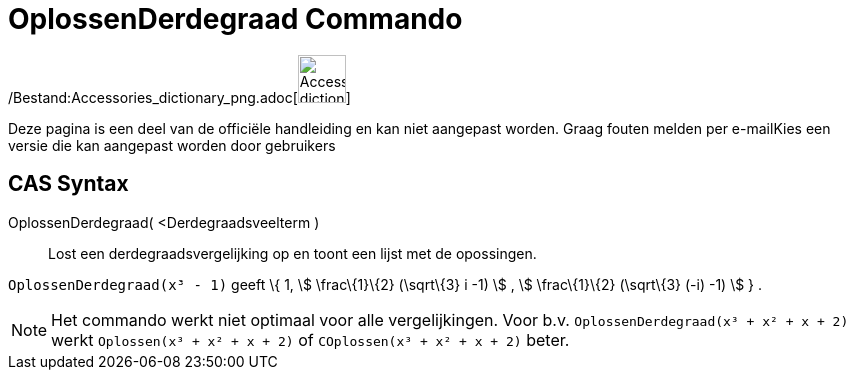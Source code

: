 = OplossenDerdegraad Commando
:page-en: commands/SolveCubic_Command
ifdef::env-github[:imagesdir: /nl/modules/ROOT/assets/images]

/Bestand:Accessories_dictionary_png.adoc[image:48px-Accessories_dictionary.png[Accessories
dictionary.png,width=48,height=48]]

Deze pagina is een deel van de officiële handleiding en kan niet aangepast worden. Graag fouten melden per
e-mail[.mw-selflink .selflink]##Kies een versie die kan aangepast worden door gebruikers##

== CAS Syntax

OplossenDerdegraad( <Derdegraadsveelterm )::
  Lost een derdegraadsvergelijking op en toont een lijst met de opossingen.

[EXAMPLE]
====

`++OplossenDerdegraad(x³ - 1)++` geeft \{ 1, stem:[ \frac\{1}\{2} (\sqrt\{3} i -1) ] , stem:[ \frac\{1}\{2} (\sqrt\{3}
(-i) -1) ] } .

====

[NOTE]
====

Het commando werkt niet optimaal voor alle vergelijkingen. Voor b.v. `++OplossenDerdegraad(x³ + x² + x + 2)++` werkt
`++Oplossen(x³ + x² + x + 2)++` of `++COplossen(x³ + x² + x + 2)++` beter.

====
